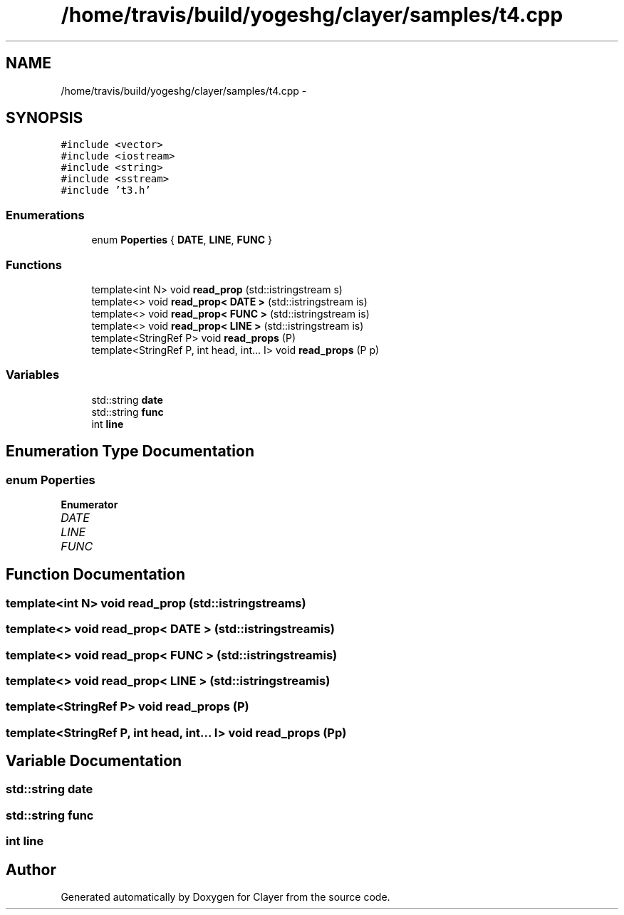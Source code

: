 .TH "/home/travis/build/yogeshg/clayer/samples/t4.cpp" 3 "Sat Apr 29 2017" "Clayer" \" -*- nroff -*-
.ad l
.nh
.SH NAME
/home/travis/build/yogeshg/clayer/samples/t4.cpp \- 
.SH SYNOPSIS
.br
.PP
\fC#include <vector>\fP
.br
\fC#include <iostream>\fP
.br
\fC#include <string>\fP
.br
\fC#include <sstream>\fP
.br
\fC#include 't3\&.h'\fP
.br

.SS "Enumerations"

.in +1c
.ti -1c
.RI "enum \fBPoperties\fP { \fBDATE\fP, \fBLINE\fP, \fBFUNC\fP }"
.br
.in -1c
.SS "Functions"

.in +1c
.ti -1c
.RI "template<int N> void \fBread_prop\fP (std::istringstream s)"
.br
.ti -1c
.RI "template<> void \fBread_prop< DATE >\fP (std::istringstream is)"
.br
.ti -1c
.RI "template<> void \fBread_prop< FUNC >\fP (std::istringstream is)"
.br
.ti -1c
.RI "template<> void \fBread_prop< LINE >\fP (std::istringstream is)"
.br
.ti -1c
.RI "template<StringRef P> void \fBread_props\fP (P)"
.br
.ti -1c
.RI "template<StringRef P, int head, int\&.\&.\&. I> void \fBread_props\fP (P p)"
.br
.in -1c
.SS "Variables"

.in +1c
.ti -1c
.RI "std::string \fBdate\fP"
.br
.ti -1c
.RI "std::string \fBfunc\fP"
.br
.ti -1c
.RI "int \fBline\fP"
.br
.in -1c
.SH "Enumeration Type Documentation"
.PP 
.SS "enum \fBPoperties\fP"

.PP
\fBEnumerator\fP
.in +1c
.TP
\fB\fIDATE \fP\fP
.TP
\fB\fILINE \fP\fP
.TP
\fB\fIFUNC \fP\fP
.SH "Function Documentation"
.PP 
.SS "template<int N> void read_prop (std::istringstreams)"

.SS "template<> void \fBread_prop\fP< \fBDATE\fP > (std::istringstreamis)"

.SS "template<> void \fBread_prop\fP< \fBFUNC\fP > (std::istringstreamis)"

.SS "template<> void \fBread_prop\fP< \fBLINE\fP > (std::istringstreamis)"

.SS "template<StringRef P> void read_props (P)"

.SS "template<StringRef P, int head, int\&.\&.\&. I> void read_props (Pp)"

.SH "Variable Documentation"
.PP 
.SS "std::string date"

.SS "std::string func"

.SS "int line"

.SH "Author"
.PP 
Generated automatically by Doxygen for Clayer from the source code\&.

